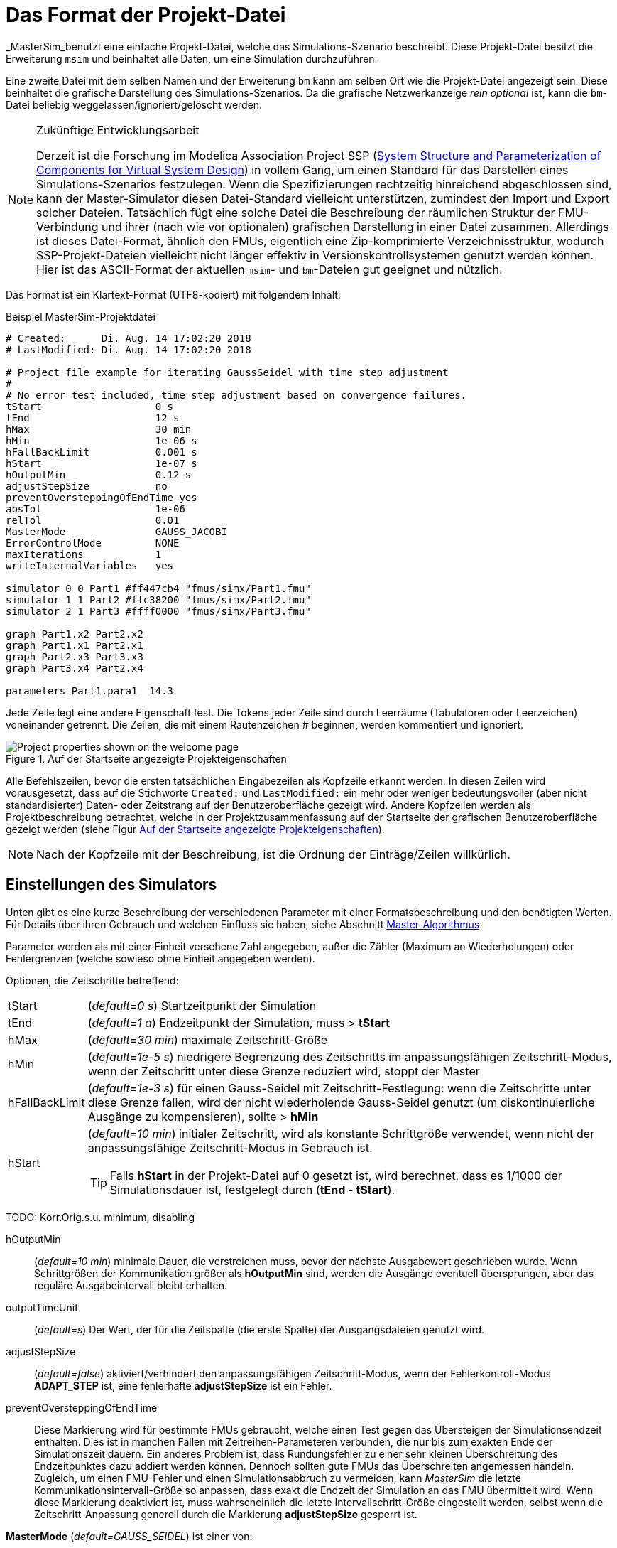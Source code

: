 :imagesdir: ./images
= Das Format der Projekt-Datei

_MasterSim_benutzt eine einfache Projekt-Datei, welche das Simulations-Szenario beschreibt. Diese Projekt-Datei besitzt die Erweiterung `msim` und beinhaltet alle Daten, um eine Simulation durchzuführen. 

Eine zweite Datei mit dem selben Namen und der Erweiterung `bm` kann am selben Ort wie die Projekt-Datei angezeigt sein. Diese beinhaltet die grafische Darstellung des Simulations-Szenarios. Da die grafische Netzwerkanzeige _rein optional_ ist, kann die `bm`-Datei beliebig weggelassen/ignoriert/gelöscht werden.

[NOTE]
====
.Zukünftige Entwicklungsarbeit

Derzeit ist die Forschung im Modelica Association Project SSP (https://modelica.org/projects[System Structure and Parameterization of Components for Virtual System Design]) in vollem Gang, um einen Standard für das Darstellen eines Simulations-Szenarios festzulegen. Wenn die Spezifizierungen rechtzeitig  hinreichend abgeschlossen sind, kann der Master-Simulator diesen Datei-Standard vielleicht unterstützen, zumindest den Import und Export solcher Dateien. Tatsächlich fügt eine solche Datei die Beschreibung der räumlichen Struktur der FMU-Verbindung und ihrer (nach wie vor optionalen) grafischen Darstellung in einer Datei zusammen. Allerdings ist dieses Datei-Format, ähnlich den FMUs, eigentlich eine Zip-komprimierte Verzeichnisstruktur, wodurch SSP-Projekt-Dateien vielleicht nicht länger effektiv in Versionskontrollsystemen genutzt werden können. Hier ist das ASCII-Format der aktuellen `msim`- und `bm`-Dateien gut geeignet und nützlich. 

====

Das Format ist ein Klartext-Format (UTF8-kodiert) mit folgendem Inhalt:

.Beispiel MasterSim-Projektdatei
----
# Created:	Di. Aug. 14 17:02:20 2018
# LastModified:	Di. Aug. 14 17:02:20 2018

# Project file example for iterating GaussSeidel with time step adjustment
#
# No error test included, time step adjustment based on convergence failures.
tStart                   0 s
tEnd                     12 s
hMax                     30 min
hMin                     1e-06 s
hFallBackLimit           0.001 s
hStart                   1e-07 s
hOutputMin               0.12 s
adjustStepSize           no
preventOversteppingOfEndTime yes
absTol                   1e-06
relTol                   0.01
MasterMode               GAUSS_JACOBI
ErrorControlMode         NONE
maxIterations            1
writeInternalVariables   yes

simulator 0 0 Part1 #ff447cb4 "fmus/simx/Part1.fmu"
simulator 1 1 Part2 #ffc38200 "fmus/simx/Part2.fmu"
simulator 2 1 Part3 #ffff0000 "fmus/simx/Part3.fmu"

graph Part1.x2 Part2.x2
graph Part1.x1 Part2.x1
graph Part2.x3 Part3.x3
graph Part3.x4 Part2.x4

parameters Part1.para1  14.3
----

Jede Zeile legt eine andere Eigenschaft fest. Die Tokens jeder Zeile sind durch Leerräume (Tabulatoren oder Leerzeichen) voneinander getrennt. Die Zeilen, die mit einem Rautenzeichen # beginnen, werden kommentiert und ignoriert.

[#screenshot_project_properties]
.Auf der Startseite angezeigte Projekteigenschaften
image::welcome_page_project_properties.png[Project properties shown on the welcome page]

Alle Befehlszeilen, bevor die ersten tatsächlichen Eingabezeilen als Kopfzeile erkannt werden. In diesen Zeilen wird vorausgesetzt, dass auf die Stichworte `Created:` und `LastModified:` ein mehr oder weniger bedeutungsvoller (aber nicht standardisierter) Daten- oder Zeitstrang auf der Benutzeroberfläche gezeigt wird. Andere Kopfzeilen werden als Projektbeschreibung betrachtet, welche in der Projektzusammenfassung auf der Startseite der grafischen Benutzeroberfläche gezeigt werden (siehe Figur <<screenshot_project_properties>>).


[NOTE]
====
Nach der Kopfzeile mit der Beschreibung, ist die Ordnung der Einträge/Zeilen willkürlich. 
====

== Einstellungen des Simulators

Unten gibt es eine kurze Beschreibung der verschiedenen Parameter mit einer Formatsbeschreibung und den benötigten Werten. Für Details über ihren Gebrauch und welchen Einfluss sie haben, siehe Abschnitt <<_Master_Algorithmus, Master-Algorithmus>>.

Parameter werden als mit einer Einheit versehene Zahl angegeben, außer die Zähler (Maximum an Wiederholungen) oder Fehlergrenzen (welche sowieso ohne Einheit angegeben werden).

Optionen, die Zeitschritte betreffend:

[horizontal]
tStart:: (_default=0 s_) Startzeitpunkt der Simulation 
tEnd:: (_default=1 a_) Endzeitpunkt der Simulation, muss > *tStart*
hMax:: (_default=30 min_) maximale Zeitschritt-Größe 
hMin:: (_default=1e-5 s_) niedrigere Begrenzung des Zeitschritts im anpassungsfähigen Zeitschritt-Modus, wenn der Zeitschritt unter diese Grenze reduziert wird, stoppt der Master
hFallBackLimit:: (_default=1e-3 s_) für einen Gauss-Seidel mit Zeitschritt-Festlegung: wenn die Zeitschritte unter diese Grenze fallen, wird der nicht wiederholende Gauss-Seidel genutzt (um diskontinuierliche Ausgänge zu kompensieren), sollte > *hMin*
hStart:: (_default=10 min_) initialer Zeitschritt, wird als konstante Schrittgröße verwendet, wenn nicht der anpassungsfähige Zeitschritt-Modus in Gebrauch ist.
+
TIP: Falls *hStart* in der Projekt-Datei auf 0 gesetzt ist, wird berechnet, dass es 1/1000 der Simulationsdauer ist, festgelegt durch (*tEnd - tStart*).

TODO: Korr.Orig.s.u. minimum, disabling 

hOutputMin:: (_default=10 min_) minimale Dauer, die verstreichen muss, bevor der nächste Ausgabewert geschrieben wurde. Wenn Schrittgrößen der  Kommunikation größer als *hOutputMin* sind, werden die Ausgänge eventuell übersprungen, aber das reguläre Ausgabeintervall bleibt erhalten. 
outputTimeUnit:: (_default=s_) Der Wert, der für die Zeitspalte (die erste Spalte) der Ausgangsdateien genutzt wird. 
adjustStepSize:: (_default=false_) aktiviert/verhindert den anpassungsfähigen Zeitschritt-Modus, wenn der Fehlerkontroll-Modus *ADAPT_STEP* ist, eine fehlerhafte *adjustStepSize* ist ein Fehler.
preventOversteppingOfEndTime:: Diese Markierung wird für bestimmte FMUs gebraucht, welche einen Test gegen das Übersteigen der Simulationsendzeit enthalten. Dies ist in manchen Fällen mit Zeitreihen-Parameteren verbunden, die nur bis zum exakten Ende der Simulationszeit dauern. Ein anderes Problem ist, dass Rundungsfehler zu einer sehr kleinen Überschreitung des Endzeitpunktes dazu addiert werden können. Dennoch sollten gute FMUs das Überschreiten angemessen händeln. Zugleich, um einen FMU-Fehler und einen Simulationsabbruch zu vermeiden, kann _MasterSim_ die letzte Kommunikationsintervall-Größe so anpassen, dass exakt die Endzeit der Simulation an das FMU übermittelt wird. Wenn diese Markierung deaktiviert ist, muss wahrscheinlich die letzte Intervallschritt-Größe eingestellt werden, selbst wenn die Zeitschritt-Anpassung generell durch die Markierung *adjustStepSize* gesperrt ist.


*MasterMode* (_default=GAUSS_SEIDEL_) ist einer von:
[horizontal]
GAUSS_JACOBI:: Gauss-Jacobi-Algorithmus (nicht wiederholend)
GAUSS_SEIDEL:: Gauss-Seidel-Algorithmus (wiederholend oder nicht wiederholend, abhängig von *it_max_steps*)
NEWTON:: Newton-Algorithmus mit einer Annäherung des Differenz-Quotienten an die Jacobi-Matrix

Wiederholungs- und Konvergenzparameter:
[horizontal]
maxIterations:: (_default=1=disabled_) max. Anzahl an Wiederholungen, wenn == 1 wird keine Widerholung ausgeführt
absTol:: (_default=1e-5_) absolute Toleranz für den Konvergenz-/Fehlertest
relTol:: (_default=1e-6_) relative Toleranz für den Konvergenz-/Fehlertest

*ErrorControlMode* (_default=NONE=disabled_) ist einer von:
[horizontal]
NONE:: keine Fehlerprüfung und Anpassung
CHECK:: nur Fehlerprüfung; Protokollzeit und Größenordnung von überschreitendem Fehlerlimit. Funktioniert auch mit FMI 1 (indem die Daten der letzten beiden Schritte genutzt werden).
+
WARNING: Noch nicht implementiert. Nicht benutzen! 
ADAPT_STEP:: ermöglicht implizit den anpassungsfähigen Zeitschritt-Modus und passt Zeitschritte an, wenn das Fehlerlimit überschritten ist.


=== Fortgeschrittene Konfigurationen
Die folgenden Konfigurationen werden zumeist für den Gebrauch mit einer Gegenproben-Prozedur verwendet.

[horizontal]
preventOversteppingOfEndTime:: (_default=true_) selbst für FMUs mit konstanten Schritten, wird der letzte Schritt gekürzt, um exakt den Endzeitpunkt zu treffen (das ist für solche FMUs erforderlich, die eine strikte Endzeitüberprüfung haben).
writeInternalVariables:: (_default=false_) Verfasst auch Variablen mit lokaler/interner Kausalität (wen es auf *no* gesetzt ist, werden nur Variablen mit der Kausalität _Ausgang_ verfasst)

Abhängig von den gewählten Optionen, müssen sicherlich einige Fähigkeiten durch FMUs unterstützt werden, siehe Abschnitt <<_Master_Algorithmus, Master-Algorithmus>>.


== Simulator-/Slave-Definitionen

Jeder Slave wird festgelegt durch:

----
simulator  <priority> <cycle>  <slave-name> <html-color-code> <path/to/fmu-file>
----

Der *Zyklus* zeigt an, ob Slaves zu einem Zyklus mit anderen FMUs gehören. Der *Slave-Name* muss eine eindeutige Identifikation des Slaves zulassen (siehe Diskussion in Abschnitt <<_Master_Algorithmus, Master-Algorithmus>>).

NOTE: Die *Priorität* wird genutzt, um die Anordnung der Durchführung in einem Zyklus auszuwählen (für Gauss-Seidel). Trotzdem ist diese Funktion gegenwärtig nicht implementiert und Slaves innerhalb des selben Zyklus werden in der Anordnung bewertet, in der sie festgelegt sind.

Der Slave-/Simulatorname ist eine eindeutige Identifikation des FMU-Falls. 

[IMPORTANT]
====
Slave-Namen *dürfen keine* Leerzeichen oder Punkte enthalten. Wenn ein Slave-Name ein Leerzeichen oder einen Punkt enthält, wird der Parser der Projekt-Datei melden, dass die Definitionszeile der Simulation ungültig ist. Auch werden Slave-Namen für die Verzeichnisnamen genutzt (Zielverzeichnisse für Slave-spezifische Ausgänge). Daher müssen sie keine Zeichen beinhalten, die in Dateisystemnamen nicht erlaubt sind. 
====



Der *html-Farb-Code* st eine übliche html-basierte Farbdefinition, die mit einem Rautezeichen beginnt, auf welches entweder 8 oder 6 Zeichen folgen, zum Beispiel: `#ff00ff00` oder `#00ff00` für grün. Im 8-Zeichen-Format, ist die erste Hexadezimalzahl der Alphawert (Opazität - ff = vollkommen opak, 0 = vollkommen transparent). Gegenwärtig gibt es keinen Gebrauch für diesen Wert auf der Benutzeroberfläche, sodass die 6-Zeichen-Variante die gebräuchliche Wahl ist.

Das letzte Argument in der Zeile ist der Dateipfad-Verweis zur eigentlichen FMU-Datei. Der Pfad zur FMU-Datei in Anführungszeichen angefügt werden, wenn der Pfad oder der Dateiname Leerzeichen enthält. Der Pfad kann absolut oder relativ zur `msim`-Projektdatei sein. Einige Slaves können durch die selbe FMU-Datei realisiert sein (wenn das FMU diese Funktion unterstützt). In diesem Fall nehmen einige Simulatorzeilen Bezug auf den gleichen FMU-Dateipfad.

[[csv_filereader_slaves]]
=== CSV-FileReader-Slaves

Anstatt eines FMUs können Sie ebenso auf eine Datendatei verweisen (Erweiterung mit `tsv` oder `csv`). In diesem Fall wird _MasterSim_ FileReader-Slaves realisieren und die Daten in der Datei wird wie ein FMU behandelt, dass nur Ausgänge zur Verfügung stellt, aber keinen Eingang und keine Parameter hat.

Effektiv unterstützt _MasterSim_ zwei Varianten von csv-Dateien. In beiden Varianten werden Zahlen immer in der *englischen Nummernschreibweise* verfasst. Der Datei-Parser-Pfad versucht zunächst, den durch Tabulatoren getrennten Variantenwert zu nutzen, indem die ersten beiden Zeilen mit Tabulatorzeichen aufgeteilt werden. Wenn dies mehr als zwei Spalten ergibt und die gleiche Anzahl an Spalten in beiden Linien (die Kopf- und erste Datenzeile), wird eine Tabulator-getrennte csv/tsv-Variante übernommen. Andernfalls wird der Exeltyp der angeführten csv-Variante übernommen. 

==== Tabulator-getrennte Werte

Das Format einer solchen Input-Datei folgt den selben Konventionen wie das Dateienformat, dass von https://bauklimatik-dresden.de/postproc[PostProc2] unterstützt wird.

Die Datei startet mit einer einzelnen Zeile (der Kopfzeile), dem Identifizieren von Variablen-Namen und der Einheit im Format, wie:

    Time [<time unit>] <tab> <var1 name> [<unit>] <tab> <var2 name> [<unit>]

wo `<tab>` das Tabulatorzeichen ist.

    Time [d]  <tab>  T_lab [C]  <tab>  T_sample [C]  <tab>  RH_lab [%]

Beispieldatei:

    Time [h]     T_lab [C]     T_sample [C]     RH_lab [%]
    0            20            20.2             46
    0.5          20.1          20.3             43
    1.0          22            25               40
    3.0          19            15               65

Die Variablennamen entsprechen der Zeichenfolge der Kopfzeile, ausgenommen der Einheiten (falls angegeben). Im Beispiel oben wird die Datei Ausgangsvariablen mit den Namen **T_lab**, **T_sample** und **TH_lab** anbieten.

[TIP]
====
Eine Datei mit diesem Format gilt automatisch, wenn eine Tabelle mit solchen Daten aus LibreOffice/Calc/Excel in einen einfachen Text-Editor kopiert und eingefügt wird.
====

==== Kommatrennung mit Anführungszeichen

In solchen Dateien ist das Trennungszeichen das , (Komma) und Werte werden durch Anführungszeichen angegeben. Zum Beispiel: 

    "time","T_lab [C]","T_sample [C]","RH_lab [%]"
    "0","20","20.2","46"
    "0.5","20.1","20.3","43"
    "1.0","22","25","40"

=== Zeitpunkte und Zeiteinheiten

Die Zeitpunkte können in zufällige Intervalle aufgeteilt sein. _MasterSim_ erwartet zur Zeit, dass Simulationen in Sekunden ablaufen als Basis-Zeiteinheit. Das bedeutet im Internen, dass Variablen ausgetauscht werden, um einer Simulationszeit in Sekunden zu entsprechen. Wenn eine Eingangsdatei eine andere Einheit für die Zeit festlegt, konvertiert _MasterSim_ diese Zeit in Sekunden. 

Die folgenden Zeiteinheiten werden von MasterSim erkannt:

* ms - Millisekunden
* s - Sekunden
* min - Minuten
* h - Stunden
* d - Tage
* a - Jahre (reguläre Jahre, 365 reguläre Tage, kein Schaltjahr/-tag)

[NOTE]
====
.Die standardmäßige Zeiteinheit ist Sekunde
Im Falle einer fehlenden Zeiteinheit in der Kopfzeile der ersten Spalte setzt  _MasterSim_ gegenwärtig die Zeiteinheit **Sekunden** (s) voraus.
====

=== Interpretation der von den FileReader-Slaves bereitgestellten Daten

TODO: Fehlt im Folgenden vielleicht etwas?

Variablen ohne gegebene Einheiten, z. B. das [...] fehlt in der Spaltenüberschrift, werden als unbekannte/undefinierte Einheit ausgewiesen. '-'.

[IMPORTANT]
====
Die von einem solchen FileReader-Slave exportierten Variablen wurden noch keinem Datentyp zugewiesen. Während der Initialisierung schaut _MasterSim_ nach den Verbindungen, die mit FileReader-Slaves gemacht worden und teilt die Datentypen den auf _connected input variable_ basierenden Variablen zu. 
====

Während der Simulation, wenn der FileReader-Slave gefragt wird, einen Wert für eine Variable bereitzustellen, gelten die folgenden Regeln:

==== *Boolean*-, *Integer*- und *Enumeration*-Werte
Für *Boolean*-, *Integer*- und *Enumeration*-Werte wird keine Interpolation vorgenommen. Werte werden konstant zurückgeführt, bis der Wert zur Änderung festgelegt ist. Beispiel:

----
Zeit [s]   Wert [-]
 1         4
 3         4 <1>
 3         7 <2>
 6         4
----
<1> Der Wert am Ende des Intervalls endet in der Zeit 3
<2> Der Wert zu Beginn des Intervalls, startet mit der Zeit 3; dieser Wert sollte von t>=3 genutzt werden.

Evaluation dieser Werteergebnisse:

 v(1) = 4
 v(2) = 4
 v(2.99999) = 4
 v(3) = 7
 v(4) = 7
 v(5.99999) = 7
 v(6) = 4

Somit könnte die Zeile `3     4` aus der Datei weggelassen werden. 

==== Reale Werte

*Reale* Werte sind linear interpoliert. Für das Datenbeispiel oben würden reale Werte folgendermaßen bewertet:

----
 v(1) = 4
 v(2) = 4
 v(2.99999) = 6.99999 <1>
 v(3) = 7
 v(4) = 6 <2>
 v(5.99999) = 4.00001
 v(6) = 4
----
<1> Wenn doppelte Zeitpunkte gefunden werden, überschreibt der zweite den ersten Wert, sodass die Zeile `3   4` ignoriert wird. Daher wird die Bewertung der Werte im Intervall 2...3 ebenso mit linearer Interpolation durchgeführt.
<2> Die lineare Interpolation zwischen den Werten v(3)=7 und v(6)=4 bei t=4 ergibt 6.

TIP: Wenn Sie Schrittfunktionen mit *Realen* Werten nachbilden möchten, nutzen Sie einfach ein sehr kurzes Wechsel-Intervall, z. B. `v(1) = 4; v(2.9999) = 4; v(3) = 7`. _MasterSim_ wird nach wie vor die lineare Neigung zwischen t=2.9999 und 3 erkennen, was aber unerheblich für die Ergebnisse sein könnte.

Natürlicherweise ist die lineare Interpolation für *String*-Parameter nicht möglich, daher werden sie simultan zu *ganzzahligen* Werten behandelt. 

[TIP]
====
Falls Sie einen anpassungsfähigen Schritt-Algorithmus in _MasterSim_ verwenden, sollten Sie den maximalen Zeitschritt/die Länge des Datenübertragungsintervalls auf einen Wert festlegen, der kleiner als ihr kleinstes Zeitintervall in der Eingangsdatei ihres FileReader-Slaves ist. Ansonsten könnte _MasterSim_ die Zeitschritte als höheren Wert festlegen und Werte/Intervalle überspringen. Hierbei würden Daten fehlen und wahrscheinlich falsche Ergebnisse erzeugt. Zum Beispiel: wenn Sie mit stündlichen Klimadaten arbeiten, wählen Sie 30 Minuten als maximale Länge für ein Datenübertragungsintervall.
====

== Verbindungsgrafik

Die Verbindungsgrafik legt den Datenaustausch zwischen den Slaves fest. Jede grafisch dargestellte Definitionslinie legt den Datentransfer zwischen einer Eingangs- und einer Ausgangsvariable fest.

Syntax der Definition:

----  
graph <outputvar> <inputvar> [<offset> <scale factor>]
----

Ausgangs- und Eingangvariablen werden aus Slave-Namen und Variablennamen zusammengesetzt:

----
graph <slave-name>.<variable-name> <slave-name>.<variable-name>  [<offset> <scale factor>]
----

Der Offset- und Skalenfaktor legt den Umwandlungsvorgang zwischen Ausgangsvariablen und dem Wert, der für die Eingangsvariable bestimmt wurde, fest. Wenn eine solche Umwandlung einer Verbindung zugewiesen wird, müssen immer beide Werte dargestellt sein. 

Die folgende Umwandlungsgleichung wird verwendet:

  input = offset + scale * output

Falls zum Beispiel ein FMU-Slave 'Sensor' eine Temperatur in Kelvin liefert und ein anderer FMU-Slave 'Heater' die Temperatur in Grad Celsius angibt, können Sie die Verbindung wie folgt festlegen:

 graph  Sensor.temperature  Heater.temperature  -273.15  1
 
Was resultieren wird als:

 input (in C) = -273.15 + 1 * output (in K)
 
Auf ähnliche Weise können Sie das Zeichen einer Verbindung umkehren, wenn Sie zum Beispiel Hitze und Massefluss durch Röhren verbinden. Angenommen der Hitzefluss ist positiv auf einer Oberfläche festgelegt und Sie verbinden 'SurfaceA.HeatFlow' und 'SurfaceB.HeatFlow', dann wird die Verbindung mit der Zeichenumkehr festgelegt als:

 graph  SurfaceA.HeatFlow  SurfaceB.HeatFlow  0  -1


=== FMU-Parameter

Sie können die Parameter der FMUs (oder spezieller, die der individuellen FMU-Slaves/-Exemplare) festlegen, indem Sie das `parameter`-Stichwort benutzen.

Definition der Syntax:

----
parameter <slave-name>.<variable-name> <value>
----

Für *boolesche* Parameter müssen Sie `true` festlegen (case-sensitive!) für *true* oder irgend einen anderen Wert (zum Beispiel `false`) für *falsch*.

Für *ganzzahlige* Werte müssen Sie einfach den Wert als Ziffer festlegen.

Werte für *wahre* Parameter werden in der Einheit erwartet, die in der `modelDescription.xml`-Datei für entsprechende Parameter festgelegt worden sind. Die Umwandlung der Einheit wird hier *nicht* unterstützt.

Für *String*-Parameter wird alles nach dem Variablennamen als String angesehen (bis zum Ende der Zeile). Beispiel:

 parameter building_model.projectFile C:\\My projects\\p2\\This tall building.project

Leerstellen können eingefügt sein, aber die Rücktasten müssen als `\\` kodiert sein. Zeilenumbrüche werden durch `\n` kodiert wie im folgenden Beispiel:

 parameter building_model.configPara First line\n    Some more lines with indentation\nlast line.

Es wird den String setzen:

 First line
     Some more lines with indentation
 last line

[NOTE]
====
Wegen der eher leichten String-Kodierung können Sie keinen String festlegen, der mit Leerraum-Zeichen beginnt.
====



== Blockmodell - das Dateiformat der Netzwerkpräsentation

Die `bm`-Datei ist eine simple XML-Datei und beschreibt die grafische Gestaltung und die Visualisierung des modellierten Simulations-Szenarios.

Ein einfaches Netzwerk, wie:

.Beispiel für eine einfache grafische Präsentation eines Netzwerks
image::bm_network_example.png[Blockmod Network Example]

Es wird in der folgenden BlockMod Netzwerk-Präsentationsdatei festgelegt:

[source,xml]
.Blockmod Netzwerkpräsentationsdatei
----
<?xml version="1.0" encoding="UTF-8"?>
<BlockMod>
	<!--Blocks-->
	<Blocks>
		<Block name="Part2">
			<Position>224, -160</Position>
			<Size>64, 64</Size>
			<!--Sockets-->
			<Sockets>
				<Socket name="x1">
					<Position>0, 16</Position>
					<Orientation>Horizontal</Orientation>
					<Inlet>true</Inlet>
				</Socket>
				<Socket name="x2">
					<Position>0, 32</Position>
					<Orientation>Horizontal</Orientation>
					<Inlet>true</Inlet>
				</Socket>
				<Socket name="x4">
					<Position>0, 48</Position>
					<Orientation>Horizontal</Orientation>
					<Inlet>true</Inlet>
				</Socket>
				<Socket name="x3">
					<Position>64, 16</Position>
					<Orientation>Horizontal</Orientation>
					<Inlet>false</Inlet>
				</Socket>
			</Sockets>
		</Block>
		<Block name="Part3">
			<Position>352, -160</Position>
			<Size>96, 32</Size>
			<!--Sockets-->
			<Sockets>
				<Socket name="x3">
					<Position>0, 16</Position>
					<Orientation>Horizontal</Orientation>
					<Inlet>true</Inlet>
				</Socket>
				<Socket name="x4">
					<Position>96, 16</Position>
					<Orientation>Horizontal</Orientation>
					<Inlet>false</Inlet>
				</Socket>
			</Sockets>
		</Block>
	</Blocks>
	<!--Connectors-->
	<Connectors>
		<Connector name="new connector">
			<Source>Part2.x3</Source>
			<Target>Part3.x3</Target>
			<!--Connector segments (between start and end lines)-->
			<Segments>
				<Segment>
					<Orientation>Horizontal</Orientation>
					<Offset>0</Offset>
				</Segment>
			</Segments>
		</Connector>
		<Connector name="auto-named">
			<Source>Part3.x4</Source>
			<Target>Part2.x4</Target>
			<!--Connector segments (between start and end lines)-->
			<Segments>
				<Segment>
					<Orientation>Vertical</Orientation>
					<Offset>80</Offset>
				</Segment>
				<Segment>
					<Orientation>Horizontal</Orientation>
					<Offset>-288</Offset>
				</Segment>
				<Segment>
					<Orientation>Vertical</Orientation>
					<Offset>-48</Offset>
				</Segment>
			</Segments>
		</Connector>
	</Connectors>
</BlockMod>
----

Das Format ist ziemlich selbsterklärend. Das erste und das letzte Segment wird automatisch festgelegt, abhängig von der Sockelposition auf dem Block und wird dadurch nicht in der Netzwerk-Präsentationsdatei gespeichert.

[TIP]
====
https://github.com/ghorwin/BlockMod[BlockMod] ist eine Open-Source-Bibliothek zum Modellieren solcher Netzwerke. Die Wiki-Seite des Projekts enthält mehr ausführliche Informationen über das Datenformat und die Funktionalität.
====

---
